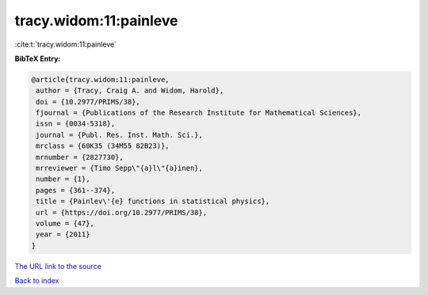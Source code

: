 tracy.widom:11:painleve
=======================

:cite:t:`tracy.widom:11:painleve`

**BibTeX Entry:**

.. code-block:: bibtex

   @article{tracy.widom:11:painleve,
    author = {Tracy, Craig A. and Widom, Harold},
    doi = {10.2977/PRIMS/38},
    fjournal = {Publications of the Research Institute for Mathematical Sciences},
    issn = {0034-5318},
    journal = {Publ. Res. Inst. Math. Sci.},
    mrclass = {60K35 (34M55 82B23)},
    mrnumber = {2827730},
    mrreviewer = {Timo Sepp\"{a}l\"{a}inen},
    number = {1},
    pages = {361--374},
    title = {Painlev\'{e} functions in statistical physics},
    url = {https://doi.org/10.2977/PRIMS/38},
    volume = {47},
    year = {2011}
   }
`The URL link to the source <ttps://doi.org/10.2977/PRIMS/38}>`_


`Back to index <../By-Cite-Keys.html>`_
